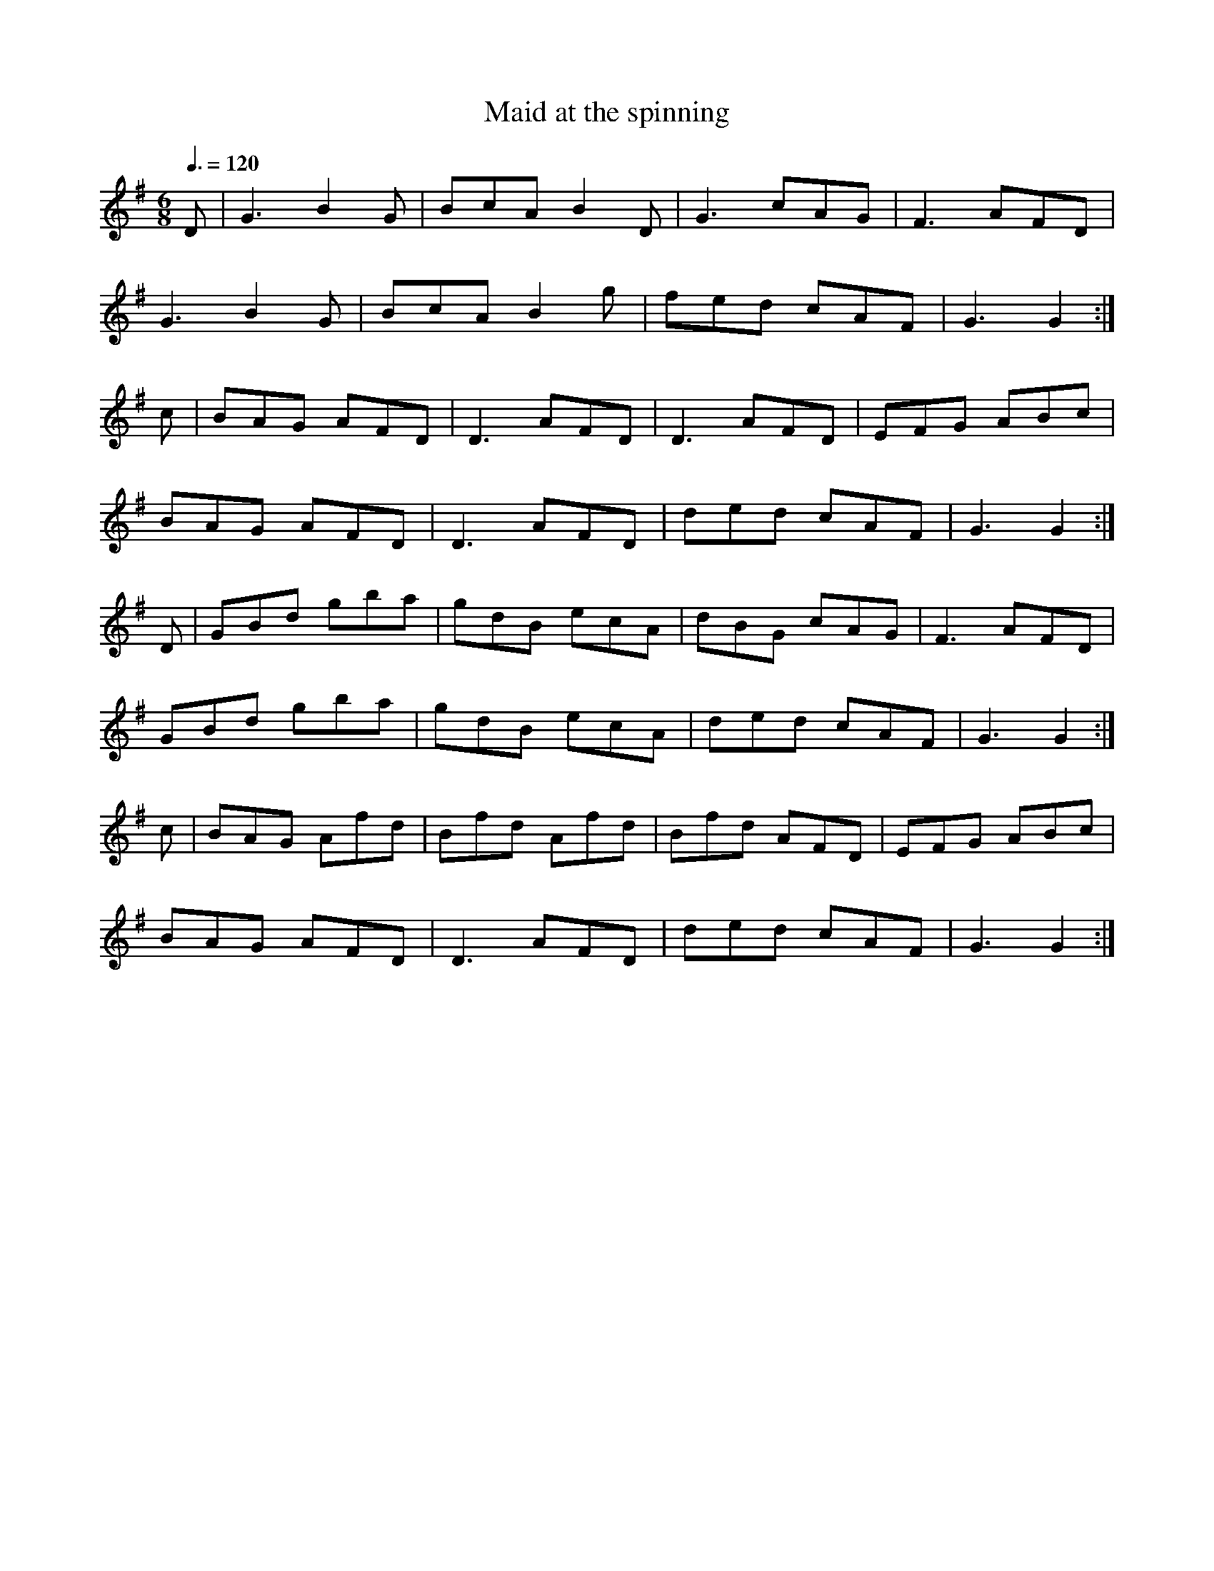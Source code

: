 X: 79
T:Maid at the spinning 
R:Jig
S:Posted by Andre
M:6/8
L:1/8
Q:3/8=120
K:G
D|G3 B2G|BcA B2D|G3 cAG|F3 AFD|
G3 B2G|BcA B2g|fed cAF|G3 G2:|
c|BAG AFD|D3 AFD|D3 AFD|EFG ABc|
BAG AFD|D3 AFD|ded cAF|G3 G2:|
D|GBd gba|gdB ecA|dBG cAG|F3 AFD|
GBd gba|gdB ecA|ded cAF|G3 G2:|
c|BAG Afd|Bfd Afd|Bfd AFD|EFG ABc|
BAG AFD|D3 AFD|ded cAF|G3 G2:|
